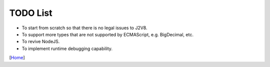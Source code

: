 =========
TODO List
=========

* To start from scratch so that there is no legal issues to J2V8.
* To support more types that are not supported by ECMAScript, e.g. BigDecimal, etc.
* To revive NodeJS.
* To implement runtime debugging capability.


[`Home <../README.rst>`_]
